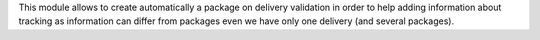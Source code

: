 This module allows to create automatically a package on delivery validation in
order to help adding information about tracking as information can differ
from packages even we have only one delivery (and several packages).
